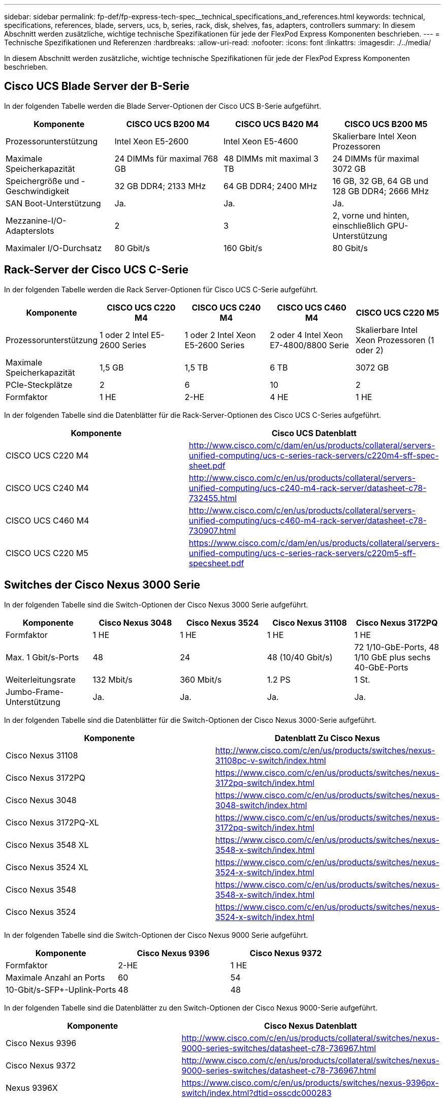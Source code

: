 ---
sidebar: sidebar 
permalink: fp-def/fp-express-tech-spec__technical_specifications_and_references.html 
keywords: technical, specifications, references, blade, servers, ucs, b, series, rack, disk, shelves, fas, adapters, controllers 
summary: In diesem Abschnitt werden zusätzliche, wichtige technische Spezifikationen für jede der FlexPod Express Komponenten beschrieben. 
---
= Technische Spezifikationen und Referenzen
:hardbreaks:
:allow-uri-read: 
:nofooter: 
:icons: font
:linkattrs: 
:imagesdir: ./../media/


[role="lead"]
In diesem Abschnitt werden zusätzliche, wichtige technische Spezifikationen für jede der FlexPod Express Komponenten beschrieben.



== Cisco UCS Blade Server der B-Serie

In der folgenden Tabelle werden die Blade Server-Optionen der Cisco UCS B-Serie aufgeführt.

|===
| Komponente | CISCO UCS B200 M4 | CISCO UCS B420 M4 | CISCO UCS B200 M5 


| Prozessorunterstützung | Intel Xeon E5-2600 | Intel Xeon E5-4600 | Skalierbare Intel Xeon Prozessoren 


| Maximale Speicherkapazität | 24 DIMMs für maximal 768 GB | 48 DIMMs mit maximal 3 TB | 24 DIMMs für maximal 3072 GB 


| Speichergröße und -Geschwindigkeit | 32 GB DDR4; 2133 MHz | 64 GB DDR4; 2400 MHz | 16 GB, 32 GB, 64 GB und 128 GB DDR4; 2666 MHz 


| SAN Boot-Unterstützung | Ja. | Ja. | Ja. 


| Mezzanine-I/O-Adapterslots | 2 | 3 | 2, vorne und hinten, einschließlich GPU-Unterstützung 


| Maximaler I/O-Durchsatz | 80 Gbit/s | 160 Gbit/s | 80 Gbit/s 
|===


== Rack-Server der Cisco UCS C-Serie

In der folgenden Tabelle werden die Rack Server-Optionen für Cisco UCS C-Serie aufgeführt.

|===
| Komponente | CISCO UCS C220 M4 | CISCO UCS C240 M4 | CISCO UCS C460 M4 | CISCO UCS C220 M5 


| Prozessorunterstützung | 1 oder 2 Intel E5-2600 Series | 1 oder 2 Intel Xeon E5-2600 Series | 2 oder 4 Intel Xeon E7-4800/8800 Serie | Skalierbare Intel Xeon Prozessoren (1 oder 2) 


| Maximale Speicherkapazität | 1,5 GB | 1,5 TB | 6 TB | 3072 GB 


| PCIe-Steckplätze | 2 | 6 | 10 | 2 


| Formfaktor | 1 HE | 2-HE | 4 HE | 1 HE 
|===
In der folgenden Tabelle sind die Datenblätter für die Rack-Server-Optionen des Cisco UCS C-Series aufgeführt.

|===
| Komponente | Cisco UCS Datenblatt 


| CISCO UCS C220 M4 | http://www.cisco.com/c/dam/en/us/products/collateral/servers-unified-computing/ucs-c-series-rack-servers/c220m4-sff-spec-sheet.pdf[] 


| CISCO UCS C240 M4 | http://www.cisco.com/c/en/us/products/collateral/servers-unified-computing/ucs-c240-m4-rack-server/datasheet-c78-732455.html[] 


| CISCO UCS C460 M4 | http://www.cisco.com/c/en/us/products/collateral/servers-unified-computing/ucs-c460-m4-rack-server/datasheet-c78-730907.html[] 


| CISCO UCS C220 M5 | https://www.cisco.com/c/dam/en/us/products/collateral/servers-unified-computing/ucs-c-series-rack-servers/c220m5-sff-specsheet.pdf[] 
|===


== Switches der Cisco Nexus 3000 Serie

In der folgenden Tabelle sind die Switch-Optionen der Cisco Nexus 3000 Serie aufgeführt.

|===
| Komponente | Cisco Nexus 3048 | Cisco Nexus 3524 | Cisco Nexus 31108 | Cisco Nexus 3172PQ 


| Formfaktor | 1 HE | 1 HE | 1 HE | 1 HE 


| Max. 1 Gbit/s-Ports | 48 | 24 | 48 (10/40 Gbit/s) | 72 1/10-GbE-Ports, 48 1/10 GbE plus sechs 40-GbE-Ports 


| Weiterleitungsrate | 132 Mbit/s | 360 Mbit/s | 1.2 PS | 1 St. 


| Jumbo-Frame-Unterstützung | Ja. | Ja. | Ja. | Ja. 
|===
In der folgenden Tabelle sind die Datenblätter für die Switch-Optionen der Cisco Nexus 3000-Serie aufgeführt.

|===
| Komponente | Datenblatt Zu Cisco Nexus 


| Cisco Nexus 31108 | http://www.cisco.com/c/en/us/products/switches/nexus-31108pc-v-switch/index.html[] 


| Cisco Nexus 3172PQ | https://www.cisco.com/c/en/us/products/switches/nexus-3172pq-switch/index.html[] 


| Cisco Nexus 3048 | https://www.cisco.com/c/en/us/products/switches/nexus-3048-switch/index.html[] 


| Cisco Nexus 3172PQ-XL | https://www.cisco.com/c/en/us/products/switches/nexus-3172pq-switch/index.html[] 


| Cisco Nexus 3548 XL | https://www.cisco.com/c/en/us/products/switches/nexus-3548-x-switch/index.html[] 


| Cisco Nexus 3524 XL | https://www.cisco.com/c/en/us/products/switches/nexus-3524-x-switch/index.html[] 


| Cisco Nexus 3548 | https://www.cisco.com/c/en/us/products/switches/nexus-3548-x-switch/index.html[] 


| Cisco Nexus 3524 | https://www.cisco.com/c/en/us/products/switches/nexus-3524-x-switch/index.html[] 
|===
In der folgenden Tabelle sind die Switch-Optionen der Cisco Nexus 9000 Serie aufgeführt.

|===
| Komponente | Cisco Nexus 9396 | Cisco Nexus 9372 


| Formfaktor | 2-HE | 1 HE 


| Maximale Anzahl an Ports | 60 | 54 


| 10-Gbit/s-SFP+-Uplink-Ports | 48 | 48 
|===
In der folgenden Tabelle sind die Datenblätter zu den Switch-Optionen der Cisco Nexus 9000-Serie aufgeführt.

|===
| Komponente | Cisco Nexus Datenblatt 


| Cisco Nexus 9396 | http://www.cisco.com/c/en/us/products/collateral/switches/nexus-9000-series-switches/datasheet-c78-736967.html[] 


| Cisco Nexus 9372 | http://www.cisco.com/c/en/us/products/collateral/switches/nexus-9000-series-switches/datasheet-c78-736967.html[] 


| Nexus 9396X | https://www.cisco.com/c/en/us/products/switches/nexus-9396px-switch/index.html?dtid=osscdc000283[] 
|===


== NetApp FAS Storage-Controller

Die folgende Tabelle enthält die aktuellen Optionen für NetApp FAS Storage Controller.

|===
| Aktuelle Komponente | FAS2620 | FAS2650 


| Konfiguration | 2 Controller in einem 2-HE-Gehäuse | 2 Controller in einem 4-HE-Gehäuse 


| Maximale Rohkapazität | 1440 TB | 1243 TB 


| Interne Laufwerke | 12 | 24 


| Maximale Anzahl an Laufwerken (intern und extern) | 144 | 144 


| Maximale Volume-Größe 2+| 100 TB 


| Maximale Aggregatgröße 2+| 4 TB 


| Maximale Anzahl an LUNs 2+| 2,048 pro Controller 


| Unterstützte Storage-Netzwerke 2+| ISCSI, FC, FCoE, NFS und CIFS 


| Maximale Anzahl an NetApp FlexVol-Volumes 2+| 1,000 pro Controller. 


| Die maximale Anzahl an NetApp Snapshot Kopien 2+| 255,000 pro Controller 


| Maximale intelligente Daten-Caching-Funktion von NetApp Flash Pool 2+| 24 TB 
|===

NOTE: Informationen zur Option FAS Storage Controller finden Sie im https://hwu.netapp.com/Controller/Index?platformTypeId=2032["FAS Modelle"^] Des Hardware Universe. AFF finden Sie unter https://hwu.netapp.com/Controller/Index?platformTypeId=5265148["AFF Modelle"^] Abschnitt.

Die folgende Tabelle zeigt die Merkmale eines FAS8020 Controller-Systems.

|===
| Komponente | FAS8020 


| Konfiguration | Zwei Controller in einem 3-HE-Gehäuse 


| Maximale Rohkapazität | 2.880 TB 


| Maximale Anzahl an Laufwerken | 480 


| Maximale Volume-Größe | 70 TB 


| Maximale Aggregatgröße | 324 TB 


| Maximale Anzahl an LUNs | 8,192 pro Controller 


| Unterstützte Storage-Netzwerke | ISCSI, FC, NFS und CIFS 


| Maximale Anzahl an FlexVol Volumes | 1,000 pro Controller 


| Die maximale Anzahl von Snapshot Kopien | 255,000 pro Controller 


| Maximale intelligente NetApp Flash Cache Daten-Cache-Speicherung | 3 TB 


| Maximale Cache-Speicherung von Flash Pool Daten | 24 TB 
|===
In der folgenden Tabelle sind die Datenblätter für NetApp Storage Controller aufgeführt.

|===
| Komponente | Datenblatt zum Storage Controller 


| FAS2600 Serie | http://www.netapp.com/us/products/storage-systems/fas2600/fas2600-tech-specs.aspx[] 


| FAS2500 Serie | http://www.netapp.com/us/products/storage-systems/fas2500/fas2500-tech-specs.aspx[] 


| FAS8000 Serie | http://www.netapp.com/us/products/storage-systems/fas8000/fas8000-tech-specs.aspx[] 
|===


== NetApp FAS Ethernet-Adapter

In der folgenden Tabelle werden die 10-GbE-Adapter von NetApp FAS aufgeführt.

|===
| Komponente | X1117A-R6 


| Anzahl der Ports | 2 


| Adaptertyp | SFP+ mit Glasfaser 
|===
Der X1117A-R6 SFP+ Adapter wird auf Controllern der FAS8000 Serie unterstützt.

Die Storage-Systeme der FAS2600 und FAS2500 Serie verfügen über integrierte 10-GbE-Ports. Weitere Informationen finden Sie im https://hwu.netapp.com/Resources/generatedPDFs/AdapterCards-9.1_ONTAP-FAS.pdf?tag=8020["NetApp 10-GbE-Adapter Datenblatt"^].


NOTE: Weitere Informationen zu Adaptern auf der Grundlage des AFF- oder FAS-Modells finden Sie im https://hwu.netapp.com/Adapter/Index["Adapterabschnitt"^] Im Hardware Universe.



== NetApp FAS Platten-Shelves

In der folgenden Tabelle werden die aktuellen NetApp FAS Platten-Shelf-Optionen aufgeführt.

|===
| Komponente | DS460C | DS224C | DS212C | DS2246 | DS4246 


| Formfaktor | 4 HE | 2-HE | 2-HE | 2-HE | 4 HE 


| Laufwerke pro Gehäuse | 60 | 24 | 12 | 24 | 24 


| Laufwerk-Formfaktor | 3.5 Zoll, Large Form Factor | 2.5 Zoll, Small Form Factor | 3.5 Zoll, Large Form Factor | 2.5 Zoll, Small Form Factor | 3.5 Zoll, Large Form Factor 


| Shelf I/O-Module | Dual IOM12-Module | Dual IOM12-Module | Dual IOM12-Module | Dual IOM6-Module | Dual IOM6-Module 
|===
Weitere Informationen finden Sie im Datenblatt zu den Platten-Shelfs von NetApp.


NOTE: Weitere Informationen zu den Platten-Shelfs finden Sie im NetApp Hardware Universe https://hwu.netapp.com/Shelves/Index?osTypeId=2032["Abschnitt Platten-Shelfs"^].



== NetApp FAS Festplatten

Die technischen Spezifikationen für die NetApp Festplatten umfassen die Größe des Formfaktors, die Festplattenkapazität, Festplatten-RPM, die unterstützenden Controller und Data ONTAP-Versionsanforderungen. Die Angaben befinden sich im Abschnitt Laufwerke auf http://hwu.netapp.com/Drives/Index?queryId=1581392["NetApp Hardware Universe"^].



== E-Series Storage-Controller

In der folgenden Tabelle sind die aktuellen Optionen für Storage Controller der E-Series aufgeführt.

|===
| Aktuelle Komponente | E2812 | E2824 | E2860 


| Konfiguration | 2 Controller in einem 2-HE-Gehäuse | 2 Controller in einem 2-HE-Gehäuse | 2 Controller in einem 4-HE-Gehäuse 


| Maximale Rohkapazität | 1.800 TB | 1756,8 TB | 1.800 TB 


| Interne Laufwerke | 12 | 24 | 60 


| Maximale Anzahl an Laufwerken (intern und extern) 3+| 180 


| Maximale Anzahl SSDs 3+| 120 


| Maximale Volume-Größe für Disk Pool Volume 3+| 1024 TB 


| Max. Anzahl Festplatten-Pools 3+| 20 


| Unterstützte Storage-Netzwerke 3+| ISCSI und FC 


| Maximale Anzahl an Volumes 3+| 512 
|===
In der folgenden Tabelle sind die Datenblätter für den aktuellen Storage Controller der E-Series aufgeführt.

|===
| Komponente | Datenblatt zum Storage Controller 


| E2800 | http://www.netapp.com/us/media/ds-3805.pdf[] 
|===


== E-Series Adapter

In der folgenden Tabelle werden die Adapter der E-Series aufgeführt.

|===
| Komponente | X-56023-00-0E-C | X-56025-00-0E-C | X-56027-00-0E-C | X-56024-00-0E-C | X-56026-00-0E-C 


| Anzahl der Ports | 2 | 4 | 4 | 2 | 2 


| Adaptertyp | 10 GB Base-T | 16-Gbit-FC und 10-GBitE-iSCSI | SAS | 16-Gbit-FC und 10-GBitE-iSCSI | SAS 
|===


== E-Series Platten-Shelves

In der folgenden Tabelle werden die Optionen für Festplatten-Shelfs der E-Series aufgeführt.

|===
| Komponente | DE212C | DE224C | DE460C 


| Formfaktor | 2-HE | 2-HE | 4 HE 


| Laufwerke pro Gehäuse | 12 | 24 | 60 


| Laufwerk-Formfaktor | 2.5 Zoll, Small Form Factor 3.5 Zoll | 2.5 Zoll | 2.5 Zoll, Small Form Factor 3.5 Zoll 


| Shelf I/O-Module | IOM12 | IOM12 | IOM12 
|===


== E-Series Festplatten

Die technischen Spezifikationen für die NetApp Festplatten umfassen Formfaktor Größe, Festplattenkapazität, Festplatten-U/min, unterstützende Controller und SANtricity-Versionsanforderungen. Sie befinden sich im Abschnitt Laufwerke auf http://hwu.netapp.com/Drives/Index?queryId=1844075["NetApp Hardware Universe"^].

